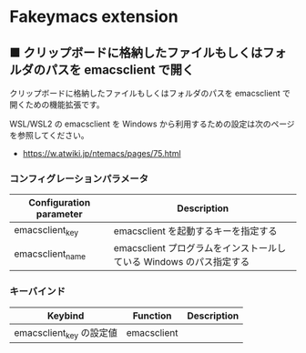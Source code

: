 #+STARTUP: showall indent

* Fakeymacs extension

** ■ クリップボードに格納したファイルもしくはフォルダのパスを emacsclient で開く

クリップボードに格納したファイルもしくはフォルダのパスを emacsclient で開くための機能拡張です。

WSL/WSL2 の emacsclient を Windows から利用するための設定は次のページを参照してください。

- https://w.atwiki.jp/ntemacs/pages/75.html

*** コンフィグレーションパラメータ

|-------------------------+---------------------------------------------------------------------|
| Configuration parameter | Description                                                         |
|-------------------------+---------------------------------------------------------------------|
| emacsclient_key         | emacsclient を起動するキーを指定する                                |
| emacsclient_name        | emacsclient プログラムをインストールしている Windows のパス指定する |
|-------------------------+---------------------------------------------------------------------|

*** キーバインド

|--------------------------+-------------+-------------|
| Keybind                  | Function    | Description |
|--------------------------+-------------+-------------|
| emacsclient_key の設定値 | emacsclient |             |
|--------------------------+-------------+-------------|
